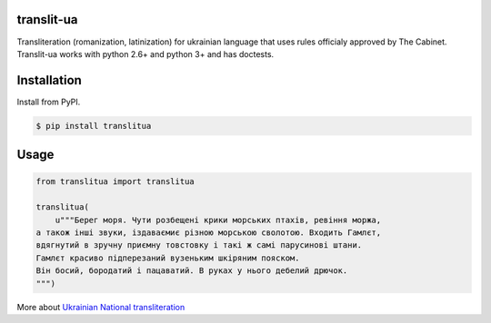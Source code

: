 translit-ua
===========

Transliteration (romanization, latinization) for ukrainian language that uses rules officialy approved
by The Cabinet. Translit-ua works with python 2.6+ and python 3+ and has doctests.

Installation
==================================
Install from PyPI.

.. code-block:: none

    $ pip install translitua

Usage
==================================

.. code-block:: python

    from translitua import translitua

    translitua(
        u"""Берег моря. Чути розбещенi крики морських птахiв, ревiння моржа,
    а також iншi звуки, iздаваємиє різною морською сволотою. Входить Гамлєт,
    вдягнутий в зручну приємну товстовку і такі ж самі парусинові штани.
    Гамлєт красиво підперезаний вузеньким шкіряним пояском.
    Він босий, бородатий і пацаватий. В руках у нього дебелий дрючок.
    """)



More about `Ukrainian National transliteration`_

.. _Ukrainian National transliteration: http://en.wikipedia.org/wiki/Romanization_of_Ukrainian
